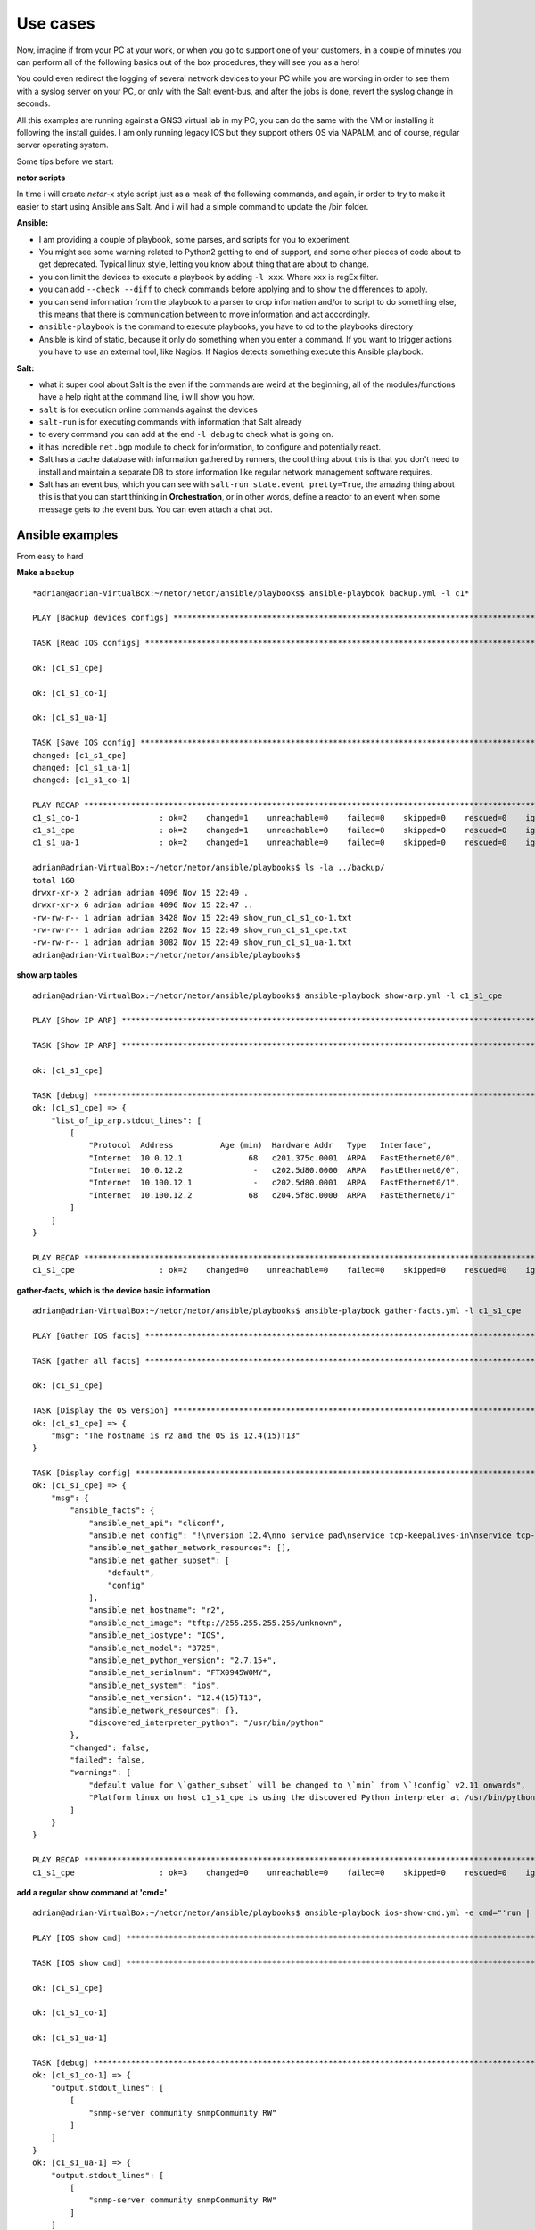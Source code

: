 Use cases
=========

Now, imagine if from your PC at your work, or when you go to support one of your customers, in a couple of minutes
you can perform all of the following basics out of the box procedures, they will see you as a hero!

You could even redirect the logging of several network devices to your PC while you are working in order to see them
with a syslog server on your PC, or only with the Salt event-bus, and after the jobs is done, revert the syslog
change in seconds.

All this examples are running against a GNS3 virtual lab in my PC, you can do the same with the VM or installing it
following the install guides. I am only running legacy IOS but they support others OS via NAPALM, and of course, regular
server operating system.

Some tips before we start:

**netor scripts**

In time i will create *netor*-x style script just as a mask of the following commands, and again, ir order to try to
make it easier to start using Ansible ans Salt. And i will had a simple command to update the /bin folder.


**Ansible:**

* I am providing a couple of playbook, some parses, and scripts for you to experiment.
* You might see some warning related to Python2 getting to end of support, and some other pieces of code about to get deprecated. Typical linux style, letting you know about thing that are about to change.
* you con limit the devices to execute a playbook by adding ``-l xxx``. Where xxx is regEx filter.
* you can add ``--check --diff`` to check commands before applying and to show the differences to apply.
* you can send information from the playbook to a parser to crop information and/or to script to do something else, this means that there is communication between to move information and act accordingly.
* ``ansible-playbook`` is the command to execute playbooks, you have to cd to the playbooks directory
* Ansible is kind of static, because it only do something when you enter a command. If you want to trigger actions you have to use an external tool, like Nagios. If Nagios detects something execute this Ansible playbook.

**Salt:**

* what it super cool about Salt is the even if the commands are weird at the beginning, all of the modules/functions have a help right at the command line, i will show you how.
* ``salt`` is for execution online commands against the devices
* ``salt-run`` is for executing commands with information that Salt already
* to every command you can add at the end ``-l debug`` to check what is going on.
* it has incredible ``net.bgp`` module to check for information, to configure and potentially react.
* Salt has a cache database with information gathered by runners, the cool thing about this is that you don't need to install and maintain a separate DB to store information like regular network management software requires.
* Salt has an event bus, which you can see with ``salt-run state.event pretty=True``, the amazing thing about this is that you can start thinking in **Orchestration**, or in other words, define a reactor to an event when some message gets to the event bus. You can even attach a chat bot.


Ansible examples
****************

From easy to hard

**Make a backup**

::

    *adrian@adrian-VirtualBox:~/netor/netor/ansible/playbooks$ ansible-playbook backup.yml -l c1*

    PLAY [Backup devices configs] *************************************************************************************************

    TASK [Read IOS configs] *******************************************************************************************************

    ok: [c1_s1_cpe]

    ok: [c1_s1_co-1]

    ok: [c1_s1_ua-1]

    TASK [Save IOS config] ********************************************************************************************************
    changed: [c1_s1_cpe]
    changed: [c1_s1_ua-1]
    changed: [c1_s1_co-1]

    PLAY RECAP ********************************************************************************************************************
    c1_s1_co-1                 : ok=2    changed=1    unreachable=0    failed=0    skipped=0    rescued=0    ignored=0
    c1_s1_cpe                  : ok=2    changed=1    unreachable=0    failed=0    skipped=0    rescued=0    ignored=0
    c1_s1_ua-1                 : ok=2    changed=1    unreachable=0    failed=0    skipped=0    rescued=0    ignored=0

    adrian@adrian-VirtualBox:~/netor/netor/ansible/playbooks$ ls -la ../backup/
    total 160
    drwxr-xr-x 2 adrian adrian 4096 Nov 15 22:49 .
    drwxr-xr-x 6 adrian adrian 4096 Nov 15 22:47 ..
    -rw-rw-r-- 1 adrian adrian 3428 Nov 15 22:49 show_run_c1_s1_co-1.txt
    -rw-rw-r-- 1 adrian adrian 2262 Nov 15 22:49 show_run_c1_s1_cpe.txt
    -rw-rw-r-- 1 adrian adrian 3082 Nov 15 22:49 show_run_c1_s1_ua-1.txt
    adrian@adrian-VirtualBox:~/netor/netor/ansible/playbooks$


**show arp tables**

::

    adrian@adrian-VirtualBox:~/netor/netor/ansible/playbooks$ ansible-playbook show-arp.yml -l c1_s1_cpe

    PLAY [Show IP ARP] ************************************************************************************************************

    TASK [Show IP ARP] ************************************************************************************************************

    ok: [c1_s1_cpe]

    TASK [debug] ******************************************************************************************************************
    ok: [c1_s1_cpe] => {
        "list_of_ip_arp.stdout_lines": [
            [
                "Protocol  Address          Age (min)  Hardware Addr   Type   Interface",
                "Internet  10.0.12.1              68   c201.375c.0001  ARPA   FastEthernet0/0",
                "Internet  10.0.12.2               -   c202.5d80.0000  ARPA   FastEthernet0/0",
                "Internet  10.100.12.1             -   c202.5d80.0001  ARPA   FastEthernet0/1",
                "Internet  10.100.12.2            68   c204.5f8c.0000  ARPA   FastEthernet0/1"
            ]
        ]
    }

    PLAY RECAP ********************************************************************************************************************
    c1_s1_cpe                  : ok=2    changed=0    unreachable=0    failed=0    skipped=0    rescued=0    ignored=0


**gather-facts, which is the device basic information**

::

    adrian@adrian-VirtualBox:~/netor/netor/ansible/playbooks$ ansible-playbook gather-facts.yml -l c1_s1_cpe

    PLAY [Gather IOS facts] *******************************************************************************************************

    TASK [gather all facts] *******************************************************************************************************

    ok: [c1_s1_cpe]

    TASK [Display the OS version] *************************************************************************************************
    ok: [c1_s1_cpe] => {
        "msg": "The hostname is r2 and the OS is 12.4(15)T13"
    }

    TASK [Display config] *********************************************************************************************************
    ok: [c1_s1_cpe] => {
        "msg": {
            "ansible_facts": {
                "ansible_net_api": "cliconf",
                "ansible_net_config": "!\nversion 12.4\nno service pad\nservice tcp-keepalives-in\nservice tcp-keepalives-out\nservice timestamps debug datetime msec localtime show-timezone\nservice timestamps log datetime msec localtime show-timezone\nservice password-encryption\n!\nhostname r2\n!\nboot-start-marker\nboot-end-marker\n!\nlogging buffered 32000\nno logging console\nenable secret 5 $1$QAh2$FiUShFDsaikloAgWmKsW1.\n!\naaa new-model\n!\n!\naaa authentication login default local-case\naaa authorization exec default local \n!\n!\naaa session-id common\nmemory-size iomem 5\nno ip source-route\nip options drop\nip cef\n!\n!\nip dhcp bootp ignore\n!\n!\nno ip domain lookup\nip domain name quadrant.edu\n!\nmultilink bundle-name authenticated\n!\n!\n!\n!\n!\n!\n!\n!\n!\n!\n!\n!\n!\n!\n!\n!\n!\n!\n!\n!\n!\nfile prompt quiet\nusername cisco privilege 15 secret 5 $1$OKM5$WoIzwQQ6Xrlt3ymrIH8VE/\narchive\n log config\n  hidekeys\n! \n!\n!\n!\nip ssh version 2\nip scp server enable\n!\n!\n!\n!\ninterface FastEthernet0/0\n description to_r1\n ip address 10.0.12.2 255.255.255.0\n no ip redirects\n no ip proxy-arp\n duplex auto\n speed auto\n!\ninterface FastEthernet0/1\n description to_inside\n ip address 10.100.12.1 255.255.255.0\n no ip redirects\n no ip proxy-arp\n duplex auto\n speed auto\n!\ninterface FastEthernet1/0\n no ip address\n shutdown\n duplex auto\n speed auto\n!\nrouter eigrp 1\n network 10.0.0.0\n no auto-summary\n!\nip forward-protocol nd\nip route 0.0.0.0 0.0.0.0 10.0.12.1\n!\n!\nno ip http server\nno ip http secure-server\n!\nip sla 1\n udp-echo 10.0.12.1 999\n timeout 4000\n tag probe1_test2\n frequency 5\n history lives-kept 1\n history buckets-kept 3\n history filter all\nip sla 2\n icmp-echo 10.0.12.1\n tag probe1_test1\n history lives-kept 1\n history filter all\nsnmp-server community snmpCommunity RW\nsnmp-server community read_only RO\nsnmp-server community read_write RW\n!\n!\n!\n!\n!\n!\ncontrol-plane\n!\n!\n!\n!\n!\n!\n!\n!\n!\nbanner login ^C\n\nUnauthorized access is prohibited!\n\n^C\n!\nline con 0\n exec-timeout 20 0\n logging synchronous\nline aux 0\n exec-timeout 0 1\n no exec\n transport output none\nline vty 0 4\n exec-timeout 20 0\n logging synchronous\n transport input ssh\n transport output ssh\nline vty 5 15\n exec-timeout 20 0\n logging synchronous\n transport input ssh\n transport output ssh\n!\nntp server 10.0.0.2\n!\nend",
                "ansible_net_gather_network_resources": [],
                "ansible_net_gather_subset": [
                    "default",
                    "config"
                ],
                "ansible_net_hostname": "r2",
                "ansible_net_image": "tftp://255.255.255.255/unknown",
                "ansible_net_iostype": "IOS",
                "ansible_net_model": "3725",
                "ansible_net_python_version": "2.7.15+",
                "ansible_net_serialnum": "FTX0945W0MY",
                "ansible_net_system": "ios",
                "ansible_net_version": "12.4(15)T13",
                "ansible_network_resources": {},
                "discovered_interpreter_python": "/usr/bin/python"
            },
            "changed": false,
            "failed": false,
            "warnings": [
                "default value for \`gather_subset` will be changed to \`min` from \`!config` v2.11 onwards",
                "Platform linux on host c1_s1_cpe is using the discovered Python interpreter at /usr/bin/python, but future installation of another Python interpreter could change this. See https://docs.ansible.com/ansible/2.9/reference_appendices/interpreter_discovery.html for more information."
            ]
        }
    }

    PLAY RECAP ********************************************************************************************************************
    c1_s1_cpe                  : ok=3    changed=0    unreachable=0    failed=0    skipped=0    rescued=0    ignored=0


**add a regular show command at 'cmd='**

::

    adrian@adrian-VirtualBox:~/netor/netor/ansible/playbooks$ ansible-playbook ios-show-cmd.yml -e cmd="'run | inc snmp'" -l c1_s1

    PLAY [IOS show cmd] ***********************************************************************************************************

    TASK [IOS show cmd] ***********************************************************************************************************

    ok: [c1_s1_cpe]

    ok: [c1_s1_co-1]

    ok: [c1_s1_ua-1]

    TASK [debug] ******************************************************************************************************************
    ok: [c1_s1_co-1] => {
        "output.stdout_lines": [
            [
                "snmp-server community snmpCommunity RW"
            ]
        ]
    }
    ok: [c1_s1_ua-1] => {
        "output.stdout_lines": [
            [
                "snmp-server community snmpCommunity RW"
            ]
        ]
    }
    ok: [c1_s1_cpe] => {
        "output.stdout_lines": [
            [
                "snmp-server community snmpCommunity RW",
                "snmp-server community read_only RO",
                "snmp-server community read_write RW"
            ]
        ]
    }

    PLAY RECAP ********************************************************************************************************************
    c1_s1_co-1                 : ok=2    changed=0    unreachable=0    failed=0    skipped=0    rescued=0    ignored=0
    c1_s1_cpe                  : ok=2    changed=0    unreachable=0    failed=0    skipped=0    rescued=0    ignored=0
    c1_s1_ua-1                 : ok=2    changed=0    unreachable=0    failed=0    skipped=0    rescued=0    ignored=0


::

    adrian@adrian-VirtualBox:~/netor/netor/ansible/playbooks$ ansible-playbook ios-show-cmd.yml -e "cmd='ip int bri'" -l c1_s1

    PLAY [IOS show cmd] ***********************************************************************************************************

    TASK [IOS show cmd] ***********************************************************************************************************

    ok: [c1_s1_cpe]

    ok: [c1_s1_co-1]

    ok: [c1_s1_ua-1]

    TASK [debug] ******************************************************************************************************************
    ok: [c1_s1_cpe] => {
        "output.stdout_lines": [
            [
                "Interface                  IP-Address      OK? Method Status                Protocol",
                "FastEthernet0/0            10.0.12.2       YES NVRAM  up                    up      ",
                "FastEthernet0/1            10.100.12.1     YES NVRAM  up                    up      ",
                "FastEthernet1/0            unassigned      YES NVRAM  administratively down down"
            ]
        ]
    }
    ok: [c1_s1_co-1] => {
        "output.stdout_lines": [
            [
                "Interface                  IP-Address      OK? Method Status                Protocol",
                "FastEthernet0/0            10.100.12.2     YES NVRAM  up                    up      ",
                "FastEthernet0/1            unassigned      YES unset  administratively down down    ",
                "FastEthernet1/0            unassigned      YES unset  up                    up      ",
                "FastEthernet1/1            unassigned      YES unset  up                    down    ",
                "FastEthernet1/2            unassigned      YES unset  up                    down    ",
                "FastEthernet1/3            unassigned      YES unset  up                    down    ",
                "FastEthernet1/4            unassigned      YES unset  up                    down    ",
                "FastEthernet1/5            unassigned      YES unset  up                    down    ",
                "FastEthernet1/6            unassigned      YES unset  up                    down    ",
                "FastEthernet1/7            unassigned      YES unset  up                    down    ",
                "FastEthernet1/8            unassigned      YES unset  up                    down    ",
                "FastEthernet1/9            unassigned      YES unset  up                    down    ",
                "FastEthernet1/10           unassigned      YES unset  up                    down    ",
                "FastEthernet1/11           unassigned      YES unset  up                    down    ",
                "FastEthernet1/12           unassigned      YES unset  up                    down    ",
                "FastEthernet1/13           unassigned      YES unset  up                    down    ",
                "FastEthernet1/14           unassigned      YES unset  up                    down    ",
                "FastEthernet1/15           unassigned      YES unset  up                    down    ",
                "Vlan1                      unassigned      YES NVRAM  administratively down down    ",
                "Vlan10                     10.100.200.1    YES NVRAM  up                    up"
            ]
        ]
    }
    ok: [c1_s1_ua-1] => {
        "output.stdout_lines": [
            [
                "Interface                  IP-Address      OK? Method Status                Protocol",
                "FastEthernet0/0            unassigned      YES NVRAM  administratively down down    ",
                "FastEthernet0/1            unassigned      YES NVRAM  administratively down down    ",
                "FastEthernet1/0            unassigned      YES unset  up                    up      ",
                "FastEthernet1/1            unassigned      YES unset  up                    up      ",
                "FastEthernet1/2            unassigned      YES unset  up                    up      ",
                "FastEthernet1/3            unassigned      YES unset  up                    down    ",
                "FastEthernet1/4            unassigned      YES unset  up                    down    ",
                "FastEthernet1/5            unassigned      YES unset  up                    down    ",
                "FastEthernet1/6            unassigned      YES unset  up                    down    ",
                "FastEthernet1/7            unassigned      YES unset  up                    down    ",
                "FastEthernet1/8            unassigned      YES unset  up                    down    ",
                "FastEthernet1/9            unassigned      YES unset  up                    down    ",
                "FastEthernet1/10           unassigned      YES unset  up                    down    ",
                "FastEthernet1/11           unassigned      YES unset  up                    down    ",
                "FastEthernet1/12           unassigned      YES unset  up                    down    ",
                "FastEthernet1/13           unassigned      YES unset  up                    down    ",
                "FastEthernet1/14           unassigned      YES unset  up                    down    ",
                "FastEthernet1/15           unassigned      YES unset  up                    down    ",
                "Vlan1                      unassigned      YES NVRAM  administratively down down    ",
                "Vlan10                     10.100.200.2    YES NVRAM  up                    up"
            ]
        ]
    }

    PLAY RECAP ********************************************************************************************************************
    c1_s1_co-1                 : ok=2    changed=0    unreachable=0    failed=0    skipped=0    rescued=0    ignored=0
    c1_s1_cpe                  : ok=2    changed=0    unreachable=0    failed=0    skipped=0    rescued=0    ignored=0
    c1_s1_ua-1                 : ok=2    changed=0    unreachable=0    failed=0    skipped=0    rescued=0    ignored=0


::

    adrian@adrian-VirtualBox:~/netor/netor/ansible/playbooks$ ansible-playbook ios-show-cmd.yml -e "cmd='ip arp'" -l c1_s1

    PLAY [IOS show cmd] ***********************************************************************************************************

    TASK [IOS show cmd] ***********************************************************************************************************

    ok: [c1_s1_cpe]

    ok: [c1_s1_co-1]

    TASK [debug] ******************************************************************************************************************
    ok: [c1_s1_co-1] => {
        "output.stdout_lines": [
            [
                "Protocol  Address          Age (min)  Hardware Addr   Type   Interface",
                "Internet  10.100.12.1            75   c202.5d80.0001  ARPA   FastEthernet0/0",
                "Internet  10.100.12.2             -   c204.5f8c.0000  ARPA   FastEthernet0/0",
                "Internet  10.100.200.1            -   c204.5f8c.0000  ARPA   Vlan10",
                "Internet  10.100.200.2           75   c206.1b68.0000  ARPA   Vlan10"
            ]
        ]
    }
    ok: [c1_s1_cpe] => {
        "output.stdout_lines": [
            [
                "Protocol  Address          Age (min)  Hardware Addr   Type   Interface",
                "Internet  10.0.12.1              75   c201.375c.0001  ARPA   FastEthernet0/0",
                "Internet  10.0.12.2               -   c202.5d80.0000  ARPA   FastEthernet0/0",
                "Internet  10.100.12.1             -   c202.5d80.0001  ARPA   FastEthernet0/1",
                "Internet  10.100.12.2            75   c204.5f8c.0000  ARPA   FastEthernet0/1"
            ]
        ]
    }

    PLAY RECAP ********************************************************************************************************************
    c1_s1_co-1                 : ok=2    changed=0    unreachable=0    failed=0    skipped=0    rescued=0    ignored=0
    c1_s1_cpe                  : ok=2    changed=0    unreachable=0    failed=0    skipped=0    rescued=0    ignored=0


**show interfaces**

This playbook is using the ansible network engine role and/with a parser, which means that the standard output is
being send to an external script to crop that output and give back the results to Ansible to show it.

You can still get the same info in a simpler way, the interesting part here is to show the power of roles, parses, and
scripts, in order to process the regular output.

::

    adrian@adrian-VirtualBox:~/netor/netor/ansible/playbooks$ ansible-playbook ne-showintf.yml -l c1_s1

    PLAY [GENERATE A REPORT] ******************************************************************************************************

    TASK [CAPTURE SHOW IP INTERFACE] **********************************************************************************************

    ok: [c1_s1_cpe]

    ok: [c1_s1_co-1]

    TASK [PARSE THE RAW OUTPUT] ***************************************************************************************************

    ok: [c1_s1_cpe]
    ok: [c1_s1_co-1]

    TASK [Display the data] *******************************************************************************************************
    ok: [c1_s1_cpe] => {
        "interface_facts": {
            "FastEthernet0/0": {
                "config": {
                    "description": "to_r1",
                    "mtu": "1500",
                    "name": "FastEthernet0/0",
                    "type": null
                }
            },
            "FastEthernet0/1": {
                "config": {
                    "description": "to_inside",
                    "mtu": "1500",
                    "name": "FastEthernet0/1",
                    "type": "AmdFE"
                }
            }
        }
    }
    ok: [c1_s1_co-1] => {
        "interface_facts": {
            "FastEthernet0/0": {
                "config": {
                    "description": "to_inet",
                    "mtu": "1500",
                    "name": "FastEthernet0/0",
                    "type": null
                }
            },
            "FastEthernet1/0": {
                "config": {
                    "description": null,
                    "mtu": "1500",
                    "name": "FastEthernet1/0",
                    "type": null
                }
            },
            "FastEthernet1/1": {
                "config": {
                    "description": null,
                    "mtu": "1500",
                    "name": "FastEthernet1/1",
                    "type": null
                }
            },
            "FastEthernet1/10": {
                "config": {
                    "description": null,
                    "mtu": "1500",
                    "name": "FastEthernet1/10",
                    "type": null
                }
            },
            "FastEthernet1/11": {
                "config": {
                    "description": null,
                    "mtu": "1500",
                    "name": "FastEthernet1/11",
                    "type": null
                }
            },
            "FastEthernet1/12": {
                "config": {
                    "description": null,
                    "mtu": "1500",
                    "name": "FastEthernet1/12",
                    "type": null
                }
            },
            "FastEthernet1/13": {
                "config": {
                    "description": null,
                    "mtu": "1500",
                    "name": "FastEthernet1/13",
                    "type": null
                }
            },
            "FastEthernet1/14": {
                "config": {
                    "description": null,
                    "mtu": "1500",
                    "name": "FastEthernet1/14",
                    "type": null
                }
            },
            "FastEthernet1/15": {
                "config": {
                    "description": null,
                    "mtu": "1500",
                    "name": "FastEthernet1/15",
                    "type": "EtherSVI"
                }
            },
            "FastEthernet1/2": {
                "config": {
                    "description": null,
                    "mtu": "1500",
                    "name": "FastEthernet1/2",
                    "type": null
                }
            },
            "FastEthernet1/3": {
                "config": {
                    "description": null,
                    "mtu": "1500",
                    "name": "FastEthernet1/3",
                    "type": null
                }
            },
            "FastEthernet1/4": {
                "config": {
                    "description": null,
                    "mtu": "1500",
                    "name": "FastEthernet1/4",
                    "type": null
                }
            },
            "FastEthernet1/5": {
                "config": {
                    "description": null,
                    "mtu": "1500",
                    "name": "FastEthernet1/5",
                    "type": null
                }
            },
            "FastEthernet1/6": {
                "config": {
                    "description": null,
                    "mtu": "1500",
                    "name": "FastEthernet1/6",
                    "type": null
                }
            },
            "FastEthernet1/7": {
                "config": {
                    "description": null,
                    "mtu": "1500",
                    "name": "FastEthernet1/7",
                    "type": null
                }
            },
            "FastEthernet1/8": {
                "config": {
                    "description": null,
                    "mtu": "1500",
                    "name": "FastEthernet1/8",
                    "type": null
                }
            },
            "FastEthernet1/9": {
                "config": {
                    "description": null,
                    "mtu": "1500",
                    "name": "FastEthernet1/9",
                    "type": null
                }
            },
            "Vlan10": {
                "config": {
                    "description": "LAN",
                    "mtu": "1500",
                    "name": "Vlan10",
                    "type": "EtherSVI"
                }
            }
        }
    }

    PLAY RECAP ********************************************************************************************************************
    c1_s1_co-1                 : ok=3    changed=0    unreachable=0    failed=0    skipped=0    rescued=0    ignored=0
    c1_s1_cpe                  : ok=3    changed=0    unreachable=0    failed=0    skipped=0    rescued=0    ignored=0


** Another example of parsers to show ip interface brief**

::

    adrian@adrian-VirtualBox:~/netor/netor/ansible/playbooks$ ansible-playbook ne-showipintf.yml -l c1_s1

    PLAY [GENERATE A REPORT] ******************************************************************************************************

    TASK [CAPTURE SHOW IP INTERFACE] **********************************************************************************************

    ok: [c1_s1_cpe]

    ok: [c1_s1_co-1]


    TASK [PARSE THE RAW OUTPUT] ***************************************************************************************************

    ok: [c1_s1_co-1]
    ok: [c1_s1_ua-1]
    ok: [c1_s1_cpe]

    TASK [DISPLAY THE DATA] *******************************************************************************************************
    ok: [c1_s1_cpe] => {
        "ip_interface_facts": [
            {
                "FastEthernet0/0": {
                    "data": {
                        "admin_state": "up",
                        "ip": "10.0.12.2",
                        "name": "FastEthernet0/0",
                        "protocol_state": "up"
                    }
                }
            },
            {
                "FastEthernet0/1": {
                    "data": {
                        "admin_state": "up",
                        "ip": "10.100.12.1",
                        "name": "FastEthernet0/1",
                        "protocol_state": "up"
                    }
                }
            }
        ]
    }
    ok: [c1_s1_co-1] => {
        "ip_interface_facts": [
            {
                "FastEthernet0/0": {
                    "data": {
                        "admin_state": "up",
                        "ip": "10.100.12.2",
                        "name": "FastEthernet0/0",
                        "protocol_state": "up"
                    }
                }
            },
            {
                "Vlan10": {
                    "data": {
                        "admin_state": "up",
                        "ip": "10.100.200.1",
                        "name": "Vlan10",
                        "protocol_state": "up"
                    }
                }
            }
        ]
    }

    PLAY RECAP ********************************************************************************************************************
    c1_s1_co-1                 : ok=3    changed=0    unreachable=0    failed=0    skipped=0    rescued=0    ignored=0
    c1_s1_cpe                  : ok=3    changed=0    unreachable=0    failed=0    skipped=0    rescued=0    ignored=0


**this example send the output to a python script which proceses the data and returns a dictornary to Ansible in order
to format the output**

::

    adrian@adrian-VirtualBox:~/netor/netor/ansible/playbooks$ ansible-playbook ne-show-ver.yml -l c1_s1

    PLAY [Show Cisco HW, SN, and SW version] **************************************************************************************

    TASK [Show version] ***********************************************************************************************************

    ok: [c1_s1_cpe]

    ok: [c1_s1_co-1]

    ok: [c1_s1_ua-1]

    TASK [PARSE THE RAW OUTPUT] ***************************************************************************************************

    ok: [c1_s1_ua-1]
    ok: [c1_s1_co-1]
    ok: [c1_s1_cpe]

    TASK [execute python script] **************************************************************************************************
    changed: [c1_s1_co-1 -> localhost]
    changed: [c1_s1_ua-1 -> localhost]
    changed: [c1_s1_cpe -> localhost]

    TASK [debug] ******************************************************************************************************************
    ok: [c1_s1_co-1] => {
        "output.stdout_lines": [
            "Hostname: c1_s1_co-1",
            "Serial_Number: FTX0945W0MY",
            "Software_Release: fc3",
            "Hardware_Version: 3725",
            "Software_Version: 12.4(15)T13",
            "Software_Image: C3725-ADVENTERPRISEK9-M"
        ]
    }
    ok: [c1_s1_cpe] => {
        "output.stdout_lines": [
            "Hostname: c1_s1_cpe",
            "Serial_Number: FTX0945W0MY",
            "Software_Release: fc3",
            "Hardware_Version: 3725",
            "Software_Version: 12.4(15)T13",
            "Software_Image: C3725-ADVENTERPRISEK9-M"
        ]
    }
    ok: [c1_s1_ua-1] => {
        "output.stdout_lines": [
            "Hostname: c1_s1_ua-1",
            "Serial_Number: FTX0945W0MY",
            "Software_Release: fc3",
            "Hardware_Version: 3725",
            "Software_Version: 12.4(15)T13",
            "Software_Image: C3725-ADVENTERPRISEK9-M"
        ]
    }

    PLAY RECAP ********************************************************************************************************************
    c1_s1_co-1                 : ok=4    changed=1    unreachable=0    failed=0    skipped=0    rescued=0    ignored=0
    c1_s1_cpe                  : ok=4    changed=1    unreachable=0    failed=0    skipped=0    rescued=0    ignored=0
    c1_s1_ua-1                 : ok=4    changed=1    unreachable=0    failed=0    skipped=0    rescued=0    ignored=0


**example on how to set up snmp**

In this case, the configuration was applied to two devices, because the 3rd one already had it. Look for the word "changed"

::

    adrian@adrian-VirtualBox:~/netor/netor/ansible/playbooks$ ansible-playbook set-snmp.yml -l c1_s1

    PLAY [Set SNMP] ***************************************************************************************************************

    TASK [Configure SNMP comminities on devices] **********************************************************************************

    ok: [c1_s1_cpe]

    changed: [c1_s1_co-1]

    changed: [c1_s1_ua-1]

    PLAY RECAP ********************************************************************************************************************
    c1_s1_co-1                 : ok=1    changed=1    unreachable=0    failed=0    skipped=0    rescued=0    ignored=0
    c1_s1_cpe                  : ok=1    changed=0    unreachable=0    failed=0    skipped=0    rescued=0    ignored=0
    c1_s1_ua-1                 : ok=1    changed=1    unreachable=0    failed=0    skipped=0    rescued=0    ignored=0

    adrian@adrian-VirtualBox:~/netor/netor/ansible/playbooks$ ansible-playbook ios-show-cmd.yml -e "cmd='run | inc snmp'" -l c1_s1

    PLAY [IOS show cmd] ***********************************************************************************************************

    TASK [IOS show cmd] ***********************************************************************************************************

    ok: [c1_s1_cpe]

    ok: [c1_s1_co-1]

    ok: [c1_s1_ua-1]

    TASK [debug] ******************************************************************************************************************
    ok: [c1_s1_cpe] => {
        "output.stdout_lines": [
            [
                "snmp-server community snmpCommunity RW",
                "snmp-server community read_only RO",
                "snmp-server community read_write RW"
            ]
        ]
    }
    ok: [c1_s1_co-1] => {
        "output.stdout_lines": [
            [
                "snmp-server community snmpCommunity RW",
                "snmp-server community read_only RO",
                "snmp-server community read_write RW"
            ]
        ]
    }
    ok: [c1_s1_ua-1] => {
        "output.stdout_lines": [
            [
                "snmp-server community snmpCommunity RW",
                "snmp-server community read_only RO",
                "snmp-server community read_write RW"
            ]
        ]
    }

    PLAY RECAP ********************************************************************************************************************
    c1_s1_co-1                 : ok=2    changed=0    unreachable=0    failed=0    skipped=0    rescued=0    ignored=0
    c1_s1_cpe                  : ok=2    changed=0    unreachable=0    failed=0    skipped=0    rescued=0    ignored=0
    c1_s1_ua-1                 : ok=2    changed=0    unreachable=0    failed=0    skipped=0    rescued=0    ignored=0


**another case of show arp**

::

    adrian@adrian-VirtualBox:~/netor/netor/ansible/playbooks$ ansible-playbook show-arp.yml -l c1_s1

    PLAY [Show IP ARP] ************************************************************************************************************

    TASK [Show IP ARP] ************************************************************************************************************

    ok: [c1_s1_cpe]

    ok: [c1_s1_co-1]

    ok: [c1_s1_ua-1]

    TASK [debug] ******************************************************************************************************************
    ok: [c1_s1_co-1] => {
        "list_of_ip_arp.stdout_lines": [
            [
                "Protocol  Address          Age (min)  Hardware Addr   Type   Interface",
                "Internet  10.100.12.1            78   c202.5d80.0001  ARPA   FastEthernet0/0",
                "Internet  10.100.12.2             -   c204.5f8c.0000  ARPA   FastEthernet0/0",
                "Internet  10.100.200.1            -   c204.5f8c.0000  ARPA   Vlan10",
                "Internet  10.100.200.2           78   c206.1b68.0000  ARPA   Vlan10"
            ]
        ]
    }
    ok: [c1_s1_ua-1] => {
        "list_of_ip_arp.stdout_lines": [
            [
                "Protocol  Address          Age (min)  Hardware Addr   Type   Interface",
                "Internet  10.100.200.1           78   c204.5f8c.0000  ARPA   Vlan10",
                "Internet  10.100.200.2            -   c206.1b68.0000  ARPA   Vlan10"
            ]
        ]
    }
    ok: [c1_s1_cpe] => {
        "list_of_ip_arp.stdout_lines": [
            [
                "Protocol  Address          Age (min)  Hardware Addr   Type   Interface",
                "Internet  10.0.12.1              78   c201.375c.0001  ARPA   FastEthernet0/0",
                "Internet  10.0.12.2               -   c202.5d80.0000  ARPA   FastEthernet0/0",
                "Internet  10.100.12.1             -   c202.5d80.0001  ARPA   FastEthernet0/1",
                "Internet  10.100.12.2            78   c204.5f8c.0000  ARPA   FastEthernet0/1"
            ]
        ]
    }

    PLAY RECAP ********************************************************************************************************************
    c1_s1_co-1                 : ok=2    changed=0    unreachable=0    failed=0    skipped=0    rescued=0    ignored=0
    c1_s1_cpe                  : ok=2    changed=0    unreachable=0    failed=0    skipped=0    rescued=0    ignored=0
    c1_s1_ua-1                 : ok=2    changed=0    unreachable=0    failed=0    skipped=0    rescued=0    ignored=0


**getting better, this one checks if an ACL is already there, and if not it will apply it**

::

    adrian@adrian-VirtualBox:~/netor/netor/ansible/playbooks$ ansible-playbook check-acl.yml -l c1_s1 --check

    PLAY [Check or create exact ACL order] ****************************************************************************************

    TASK [Check or create exact ACL order] ****************************************************************************************

    changed: [c1_s1_cpe]

    changed: [c1_s1_co-1]

    changed: [c1_s1_ua-1]

    PLAY RECAP ********************************************************************************************************************
    c1_s1_co-1                 : ok=1    changed=1    unreachable=0    failed=0    skipped=0    rescued=0    ignored=0
    c1_s1_cpe                  : ok=1    changed=1    unreachable=0    failed=0    skipped=0    rescued=0    ignored=0
    c1_s1_ua-1                 : ok=1    changed=1    unreachable=0    failed=0    skipped=0    rescued=0    ignored=0

    adrian@adrian-VirtualBox:~/netor/netor/ansible/playbooks$ ansible-playbook check-acl.yml -l c1_s1 --check --diff

    PLAY [Check or create exact ACL order] ****************************************************************************************

    TASK [Check or create exact ACL order] ****************************************************************************************

    changed: [c1_s1_cpe]

    changed: [c1_s1_co-1]

    changed: [c1_s1_ua-1]

    PLAY RECAP ********************************************************************************************************************
    c1_s1_co-1                 : ok=1    changed=1    unreachable=0    failed=0    skipped=0    rescued=0    ignored=0
    c1_s1_cpe                  : ok=1    changed=1    unreachable=0    failed=0    skipped=0    rescued=0    ignored=0
    c1_s1_ua-1                 : ok=1    changed=1    unreachable=0    failed=0    skipped=0    rescued=0    ignored=0


Salt examples
*************

From easy to hard

**basic to test the connection between Salt and the devices**

::

    adrian@adrian-VirtualBox:~$ sudo salt 'c1_s1*' test.ping
    c1_s1_ua-1:
        True
    c1_s1_co-1:
        True
    c1_s1_cpe:
        True


**you can also add the ``-l debug`` flag**

::

    adrian@adrian-VirtualBox:~$ sudo salt 'c1_s1*' test.ping -l debug
    [DEBUG   ] Reading configuration from /etc/salt/master
    [DEBUG   ] Using cached minion ID from /etc/salt/minion_id: adrian-VirtualBox
    [DEBUG   ] Missing configuration file: /home/adrian/.saltrc
    [DEBUG   ] Configuration file path: /etc/salt/master
    [WARNING ] Insecure logging configuration detected! Sensitive data may be logged.
    [DEBUG   ] Reading configuration from /etc/salt/master
    [DEBUG   ] Using cached minion ID from /etc/salt/minion_id: adrian-VirtualBox
    [DEBUG   ] Missing configuration file: /home/adrian/.saltrc
    [DEBUG   ] MasterEvent PUB socket URI: /var/run/salt/master/master_event_pub.ipc
    [DEBUG   ] MasterEvent PULL socket URI: /var/run/salt/master/master_event_pull.ipc
    [DEBUG   ] Initializing new AsyncZeroMQReqChannel for ('/home/adrian/netor-master/netor/salt/config/pki/master', 'adrian-VirtualBox_master', 'tcp://127.0.0.1:4506', 'clear')
    [DEBUG   ] Connecting the Minion to the Master URI (for the return server): tcp://127.0.0.1:4506
    [DEBUG   ] Trying to connect to: tcp://127.0.0.1:4506
    [DEBUG   ] Closing AsyncZeroMQReqChannel instance
    [DEBUG   ] LazyLoaded local_cache.get_load
    [DEBUG   ] Reading minion list from /var/cache/salt/master/jobs/ba/6ceb1709725e52888fafec43611acca92cb7287fe14f0aab323f7711bbc3f0/.minions.p
    [DEBUG   ] get_iter_returns for jid 20191116123204208193 sent to {'c1_s1_cpe', 'c1_s1_co-1', 'c1_s1_ua-1'} will timeout at 12:32:09.226416
    [DEBUG   ] jid 20191116123204208193 return from c1_s1_ua-1
    [DEBUG   ] return event: {'c1_s1_ua-1': {'ret': True, 'retcode': 0, 'jid': '20191116123204208193'}}
    [DEBUG   ] LazyLoaded nested.output
    c1_s1_ua-1:
        True
    [DEBUG   ] jid 20191116123204208193 return from c1_s1_cpe
    [DEBUG   ] return event: {'c1_s1_cpe': {'ret': True, 'retcode': 0, 'jid': '20191116123204208193'}}
    [DEBUG   ] LazyLoaded nested.output
    c1_s1_cpe:
        True
    [DEBUG   ] jid 20191116123204208193 return from c1_s1_co-1
    [DEBUG   ] return event: {'c1_s1_co-1': {'ret': True, 'retcode': 0, 'jid': '20191116123204208193'}}
    [DEBUG   ] LazyLoaded nested.output
    c1_s1_co-1:
        True
    [DEBUG   ] jid 20191116123204208193 found all minions {'c1_s1_cpe', 'c1_s1_ua-1', 'c1_s1_co-1'}
    [DEBUG   ] Closing IPCMessageSubscriber instance
    adrian@adrian-VirtualBox:~$


**this is i think the coolest and easiest function of Salt**

The **net.find** module allows you to search in 3 seconds information gathered by mining.
Lets look for IP address, MACs, interface descriptions, vlan, etc. configured on the devices.

::

    adrian@adrian-VirtualBox:~/netor/netor/salt$ sudo salt-run net.find 10.0.0.0/8 best=False
    Details for all interfaces that include network 10.0.0.0/8

        ------------------------------------------------------------------------------------------------------------------------------
        |   Device   |    Interface    | Interface Description |   IP Addresses  | Enabled |  UP  |    MAC Address    | Speed [Mbps] |
        ------------------------------------------------------------------------------------------------------------------------------
        | c1_s1_co-1 | FastEthernet0/0 |        to_inet        |  10.100.12.2/24 |   True  | True | C2:04:5F:8C:00:00 |      10      |
        ------------------------------------------------------------------------------------------------------------------------------
        | c1_s1_co-1 |      Vlan10     |          LAN          | 10.100.200.1/24 |   True  | True | C2:04:5F:8C:00:00 |     100      |
        ------------------------------------------------------------------------------------------------------------------------------
        | c1_s1_cpe  | FastEthernet0/0 |         to_r1         |   10.0.12.2/24  |   True  | True | C2:02:5D:80:00:00 |      10      |
        ------------------------------------------------------------------------------------------------------------------------------
        | c1_s1_cpe  | FastEthernet0/1 |       to_inside       |  10.100.12.1/24 |   True  | True | C2:02:5D:80:00:01 |      10      |
        ------------------------------------------------------------------------------------------------------------------------------
        | c1_s1_ua-1 |      Vlan10     |         user1         | 10.100.200.2/24 |   True  | True | C2:06:1B:68:00:00 |     100      |
        ------------------------------------------------------------------------------------------------------------------------------
        | c2_s1_co-1 | FastEthernet0/0 |        to_inet        |  10.101.23.2/24 |   True  | True | C2:05:48:3C:00:00 |      10      |
        ------------------------------------------------------------------------------------------------------------------------------
        | c2_s1_co-1 |      Vlan10     |          LAN          | 10.101.201.1/24 |   True  | True | C2:05:48:3C:00:00 |     100      |
        ------------------------------------------------------------------------------------------------------------------------------
        | c2_s1_cpe  | FastEthernet0/0 |         to_r1         |   10.0.13.2/24  |   True  | True | C2:03:29:20:00:00 |      10      |
        ------------------------------------------------------------------------------------------------------------------------------
        | c2_s1_cpe  | FastEthernet0/1 |       to_inside       |  10.101.23.1/24 |   True  | True | C2:03:29:20:00:01 |      10      |
        ------------------------------------------------------------------------------------------------------------------------------
        | c2_s1_ua-1 |      Vlan10     |         user1         | 10.101.201.2/24 |   True  | True | C2:07:61:70:00:00 |     100      |
        ------------------------------------------------------------------------------------------------------------------------------
    None


::

    adrian@adrian-VirtualBox:~/netor/netor/salt$ sudo salt-run net.find Vlan10
    Pattern "Vlan10" found in the description of the following interfaces
    Details for interface Vlan10

        ------------------------------------------------------------------------------------------------------------------------
        |   Device   | Interface | Interface Description |   IP Addresses  | Enabled |  UP  |    MAC Address    | Speed [Mbps] |
        ------------------------------------------------------------------------------------------------------------------------
        | c1_s1_ua-1 |   Vlan10  |         user1         | 10.100.200.2/24 |   True  | True | C2:06:1B:68:00:00 |     100      |
        ------------------------------------------------------------------------------------------------------------------------
        | c2_s1_ua-1 |   Vlan10  |         user1         | 10.101.201.2/24 |   True  | True | C2:07:61:70:00:00 |     100      |
        ------------------------------------------------------------------------------------------------------------------------
    Details for all interfaces on device Vlan10
    Pattern "Vlan10" found in one of the following LLDP details
    LLDP Neighbors for interface Vlan10
    LLDP Neighbors for all interfaces on device Vlan10
    MAC Address(es) on device Vlan10
    MAC Address(es) on interface Vlan10
    ARP Entries on device Vlan10
    ARP Entries on interface Vlan10

        ---------------------------------------------------------------------
        |  Age  |   Device   | Interface |      IP      |        MAC        |
        ---------------------------------------------------------------------
        | 108.0 | c1_s1_ua-1 |   Vlan10  | 10.100.200.1 | C2:04:5F:8C:00:00 |
        ---------------------------------------------------------------------
        |  0.0  | c1_s1_ua-1 |   Vlan10  | 10.100.200.2 | C2:06:1B:68:00:00 |
        ---------------------------------------------------------------------
        | 108.0 | c2_s1_ua-1 |   Vlan10  | 10.101.201.1 | C2:05:48:3C:00:00 |
        ---------------------------------------------------------------------
        |  0.0  | c2_s1_ua-1 |   Vlan10  | 10.101.201.2 | C2:07:61:70:00:00 |
        ---------------------------------------------------------------------


::

    adrian@adrian-VirtualBox:~/netor/netor/salt$ sudo salt-run net.find to_inside
    Pattern "to_inside" found in the description of the following interfaces

        ----------------------------------------------------------------------------------------------------------------------------
        |   Device  |    Interface    | Interface Description |  IP Addresses  | Enabled |  UP  |    MAC Address    | Speed [Mbps] |
        ----------------------------------------------------------------------------------------------------------------------------
        | c1_s1_cpe | FastEthernet0/1 |       to_inside       | 10.100.12.1/24 |   True  | True | C2:02:5D:80:00:01 |      10      |
        ----------------------------------------------------------------------------------------------------------------------------
    Details for interface to_inside
    Details for all interfaces on device to_inside
    Pattern "to_inside" found in one of the following LLDP details
    LLDP Neighbors for interface to_inside
    LLDP Neighbors for all interfaces on device to_inside
    MAC Address(es) on device to_inside
    MAC Address(es) on interface to_inside
    ARP Entries on device to_inside
    ARP Entries on interface to_inside
    None


::

    adrian@adrian-VirtualBox:~/netor/netor/salt$ sudo salt-run net.find 10.100.12.1
    Details for all interfaces that include network 10.100.12.1/32 - only best match returned

        ----------------------------------------------------------------------------------------------------------------------------
        |   Device  |    Interface    | Interface Description |  IP Addresses  | Enabled |  UP  |    MAC Address    | Speed [Mbps] |
        ----------------------------------------------------------------------------------------------------------------------------
        | c1_s1_cpe | FastEthernet0/1 |       to_inside       | 10.100.12.1/24 |   True  | True | C2:02:5D:80:00:01 |      10      |
        ----------------------------------------------------------------------------------------------------------------------------
    ARP Entries for IP 10.100.12.1

        -----------------------------------------------------------------------
        | Age |   Device  |    Interface    |      IP     |        MAC        |
        -----------------------------------------------------------------------
        | 0.0 | c1_s1_cpe | FastEthernet0/1 | 10.100.12.1 | C2:02:5D:80:00:01 |
        -----------------------------------------------------------------------
    IP Address 10.100.12.1 is set for interface FastEthernet0/1, on c1_s1_cpe

        ----------------------------------------------------------------------------------------------------------------------------
        |   Device  |    Interface    | Interface Description |  IP Addresses  | Enabled |  UP  |    MAC Address    | Speed [Mbps] |
        ----------------------------------------------------------------------------------------------------------------------------
        | c1_s1_cpe | FastEthernet0/1 |       to_inside       | 10.100.12.1/24 |   True  | True | C2:02:5D:80:00:01 |      10      |
        ----------------------------------------------------------------------------------------------------------------------------
    LLDP Neighbors for interface FastEthernet0/1 on device c1_s1_cpe
    None


::

    adrian@adrian-VirtualBox:~/netor/netor/salt$ sudo salt-run net.find C2:02:5D:80:00:01
    MAC Address(es)
    ARP Entries for MAC C2:02:5D:80:00:01

        --------------------------------------------------------------------------
        |  Age  |   Device   |    Interface    |      IP     |        MAC        |
        --------------------------------------------------------------------------
        | 114.0 | c1_s1_co-1 | FastEthernet0/0 | 10.100.12.1 | C2:02:5D:80:00:01 |
        --------------------------------------------------------------------------
    LLDP Neighbors for all interfaces having Chassis ID C2:02:5D:80:00:01
    Interface FastEthernet0/1 on c1_s1_cpe has the physical address (C2:02:5D:80:00:01)

        ----------------------------------------------------------------------------------------------------------------------------
        |   Device  |    Interface    | Interface Description |  IP Addresses  | Enabled |  UP  |    MAC Address    | Speed [Mbps] |
        ----------------------------------------------------------------------------------------------------------------------------
        | c1_s1_cpe | FastEthernet0/1 |       to_inside       | 10.100.12.1/24 |   True  | True | C2:02:5D:80:00:01 |      10      |
        ----------------------------------------------------------------------------------------------------------------------------
    LLDP Neighbors for interface FastEthernet0/1 on device c1_s1_cpe
    None


**States, great concept!**

It is getting better...

Salt define a **sate** in a file in which you can define attributes (like ntp in this example), and later you can
apply that state/attribute to any OS. Yes it will figure out what commands to execute depending on the OS.

Read about this state ntp.sls file at the ``netor/salt/config/pillar/states`` folder.

::

    adrian@adrian-VirtualBox:~/netor/netor/salt$ sudo salt 'c1_s1_cpe' state.apply ntp
    c1_s1_cpe:
    ----------
              ID: netntp
        Function: netntp.managed
          Result: True
         Comment: Device configured properly.
         Started: 23:44:39.097859
        Duration: 1629.019 ms
         Changes:

    Summary for c1_s1_cpe
    ------------
    Succeeded: 1
    Failed:    0
    ------------
    Total states run:     1
    Total run time:   1.629 s
    adrian@adrian-VirtualBox:~/netor/netor/salt$


    adrian@adrian-VirtualBox:~/netor/netor/salt$ more ./config/pillar/states/ntp.sls
    netntp:
      netntp.managed:
        - servers:
          - 10.0.0.2
    adrian@adrian-VirtualBox:~/netor/netor/salt$


**this is how you can view the event bus**

You will see what happens when you apply the **state**

::

    adrian@adrian-VirtualBox:~/netor/netor/salt$ sudo salt-run state.event pretty=True
    20191115234741088036	{
        "_stamp": "2019-11-15T22:47:41.088306",
        "minions": [
            "c1_s1_cpe"
        ]
    }
    salt/job/20191115234741088036/new	{
        "_stamp": "2019-11-15T22:47:41.088725",
        "arg": [
            "ntp"
        ],
        "fun": "state.apply",
        "jid": "20191115234741088036",
        "minions": [
            "c1_s1_cpe"
        ],
        "missing": [],
        "tgt": "c1_s1_cpe",
        "tgt_type": "glob",
        "user": "sudo_adrian"
    }
    minion/refresh/c1_s1_cpe	{
        "Minion data cache refresh": "c1_s1_cpe",
        "_stamp": "2019-11-15T22:47:41.300837"
    }
    salt/job/20191115234741088036/ret/c1_s1_cpe	{
        "_stamp": "2019-11-15T22:47:43.462567",
        "cmd": "_return",
        "fun": "state.apply",
        "fun_args": [
            "ntp"
        ],
        "id": "c1_s1_cpe",
        "jid": "20191115234741088036",
        "out": "highstate",
        "retcode": 0,
        "return": {
            "netntp_-netntp_-netntp_-managed": {
                "__id__": "netntp",
                "__run_num__": 0,
                "__sls__": "ntp",
                "changes": {},
                "comment": "Device configured properly.",
                "duration": 2026.341,
                "name": "netntp",
                "result": true,
                "start_time": "23:47:41.424906"
            }
        },
        "success": true
    }


**how to use the online help of the commands**

In this case the mine function/module

::

    adrian@lmint2:~$ sudo salt-run mine
    mine.get:

            Gathers the data from the specified minions' mine, pass in the target,
            function to look up and the target type

            CLI Example:

                salt-run mine.get '*' network.interfaces

    mine.update:

            New in version 2017.7.0

            Update the mine data on a certain group of minions.

            tgt
                Which minions to target for the execution.

            tgt_type: ``glob``
                The type of ``tgt``.

            clear: ``False``
                Boolean flag specifying whether updating will clear the existing
                mines, or will update. Default: ``False`` (update).

            mine_functions
                Update the mine data on certain functions only.
                This feature can be used when updating the mine for functions
                that require refresh at different intervals than the rest of
                the functions specified under ``mine_functions`` in the
                minion/master config or pillar.

            CLI Example:

                salt-run mine.update '*'
                salt-run mine.update 'juniper-edges' tgt_type='nodegroup'

    ... continue


**wait you can do a simulation with the "test=True" option**

::

    adrian@lmint2:~$ sudo salt 'c1_s1_cpe' state.apply sla test=True
    c1_s1_cpe:
    ----------
              ID: rpmprobes
        Function: probes.managed
          Result: None
         Comment: Testing mode: configuration was not changed!
         Started: 10:37:24.816077
        Duration: 1648.158 ms
         Changes:
                  ----------
                  added:
                      ----------
                      probe_name1:
                          ----------
                          probe1_test1:
                              ----------
                              probe_type:
                                  icmp-ping
                              target:
                                  10.0.12.1
                          probe1_test2:
                              ----------
                              probe_count:
                                  3
                              probe_type:
                                  udp-ping
                              source:
                                  10.100.12.1
                              target:
                                  10.0.12.1
                              test_interval:
                                  5
                  removed:
                      None
                  updated:
                      None

    Summary for c1_s1_cpe
    ------------
    Succeeded: 1 (unchanged=1, changed=1)
    Failed:    0
    ------------
    Total states run:     1
    Total run time:   1.648 s


**check a running configuration**

This command will take 3 second since you can have a proxy minion with a session already established with the device

::

    adrian@lmint2:~$ sudo salt 'c1_s1_cpe' net.config source='running'
    c1_s1_cpe:
        ----------
        comment:
        out:
            ----------
            candidate:
            running:
                Building configuration...

                Current configuration : 2202 bytes
                !
                version 12.4
                no service pad
                service tcp-keepalives-in
                service tcp-keepalives-out
                service timestamps debug datetime msec localtime show-timezone
                service timestamps log datetime msec localtime show-timezone
                service password-encryption
                !
                hostname r2
                !
                boot-start-marker
                boot-end-marker
                !
                logging buffered 32000
                no logging console
                enable secret 5 $1$QAh2$FiUShFDsaikloAgWmKsW1.
                !
                aaa new-model
                !
                !
                aaa authentication login default local-case
                aaa authorization exec default local
                !
                !
                aaa session-id common
                memory-size iomem 5
                no ip source-route
                ip options drop
                ip cef
                !
                !
                ip dhcp bootp ignore
                !
                !
                no ip domain lookup
                ip domain name quadrant.edu
                !
                multilink bundle-name authenticated
    ... continue

**of course you can add a simple 'grep'**

::

    adrian@lmint2:~$ sudo salt 'c1_s1_cpe' net.config source='running' | grep snmp
                snmp-server community snmpCommunity RW
                snmp-server community read_only RO
                snmp-server community read_write RW


** do a simple ping from several devices to check for problems**

You could try this for ping from several countries/sites to 1 server/service inside/outside of the network.

::

    adrian@adrian-VirtualBox:~$ sudo salt 'c1_s1_*' network.ping 10.0.12.2
    c1_s1_ua-1:
        PING 10.0.12.2 (10.0.12.2) 56(84) bytes of data.
        64 bytes from 10.0.12.2: icmp_seq=1 ttl=253 time=31.9 ms
        64 bytes from 10.0.12.2: icmp_seq=2 ttl=253 time=324 ms
        64 bytes from 10.0.12.2: icmp_seq=3 ttl=253 time=21.4 ms
        64 bytes from 10.0.12.2: icmp_seq=4 ttl=253 time=103 ms

        --- 10.0.12.2 ping statistics ---
        4 packets transmitted, 4 received, 0% packet loss, time 3003ms
        rtt min/avg/max/mdev = 21.461/120.435/324.668/122.081 ms
    c1_s1_cpe:
        PING 10.0.12.2 (10.0.12.2) 56(84) bytes of data.
        64 bytes from 10.0.12.2: icmp_seq=1 ttl=253 time=41.7 ms
        64 bytes from 10.0.12.2: icmp_seq=2 ttl=253 time=344 ms
        64 bytes from 10.0.12.2: icmp_seq=3 ttl=253 time=52.1 ms
        64 bytes from 10.0.12.2: icmp_seq=4 ttl=253 time=124 ms

        --- 10.0.12.2 ping statistics ---
        4 packets transmitted, 4 received, 0% packet loss, time 3003ms
        rtt min/avg/max/mdev = 41.770/140.752/344.745/121.997 ms
    c1_s1_co-1:
        PING 10.0.12.2 (10.0.12.2) 56(84) bytes of data.
        64 bytes from 10.0.12.2: icmp_seq=1 ttl=253 time=44.9 ms
        64 bytes from 10.0.12.2: icmp_seq=2 ttl=253 time=359 ms
        64 bytes from 10.0.12.2: icmp_seq=3 ttl=253 time=66.6 ms
        64 bytes from 10.0.12.2: icmp_seq=4 ttl=253 time=148 ms

        --- 10.0.12.2 ping statistics ---
        4 packets transmitted, 4 received, 0% packet loss, time 3005ms
        rtt min/avg/max/mdev = 44.999/155.004/359.790/124.385 ms


**if the have a route to a destination**

::

    adrian@lmint2:~$ sudo salt '*' route.show 192.168.201.3
    c1_s1_co-1:
        ----------
        comment:
        out:
            ----------
            192.168.201.3:
        result:
            True
    c2_s1_ua-1:
        ----------
        comment:
        out:
            ----------
            192.168.201.3:
        result:
            True
    c1_s1_cpe:
        ----------
        comment:
        out:
            ----------
            192.168.201.3:
        result:
            True
    c2_s1_cpe:
        ----------
        comment:
        out:
            ----------
            192.168.201.3:
        result:
            True


**a simple ping with True or False if it was successful**

::

    adrian@lmint2:~$ sudo salt 'c1_s1*' net.ping 192.168.201.3
    c1_s1_ua-1:
        ----------
        comment:
        out:
            ----------
        result:
            True
    c1_s1_cpe:
        ----------
        comment:
        out:
            ----------
        result:
            True


**a traceroute showing the latency**

::

    adrian@lmint2:~$ sudo salt 'c1_s1_cpe' net.traceroute 192.168.201.3
    c1_s1_cpe:
        ----------
        comment:
        out:
            ----------
            success:
                ----------
                0:
                    ----------
                    probes:
                        ----------
                        1:
                            ----------
                            host_name:
                                10.0.12.1
                            ip_address:
                                10.0.12.1
                            rtt:
                                208.0
                        2:
                            ----------
                            host_name:
                                10.0.12.1
                            ip_address:
                                10.0.12.1
                            rtt:
                                32.0
                        3:
                            ----------
                            host_name:
                                10.0.12.1
                            ip_address:
                                10.0.12.1
                            rtt:
                                24.0
                1:
                    ----------
                    probes:
                        ----------
                        1:
                            ----------
                            host_name:
                                10.0.12.1
                            ip_address:
                                10.0.12.1
                            rtt:
                                28.0
                        2:
                            ----------
                            host_name:
                                10.0.12.1
                            ip_address:
                                10.0.12.1
                            rtt:
                                32.0
                        3:
                            ----------
                            host_name:
                                10.0.12.1
                            ip_address:
                                10.0.12.1
                            rtt:
                                32.0
                2:
                    ----------
                    probes:
                        ----------
                        1:
                            ----------
                            host_name:
                                10.0.0.1
                            ip_address:
                                10.0.0.1
                            rtt:
                                36.0
                        2:
                            ----------
                            host_name:
                                10.0.0.1
                            ip_address:
                                10.0.0.1
                            rtt:
                                40.0
                        3:
                            ----------
                            host_name:
                                10.0.0.1
                            ip_address:
                                10.0.0.1
                            rtt:
                                36.0
                3:
                    ----------
                    probes:
                        ----------
                        1:
                            ----------
                            host_name:
                                192.168.201.3
                            ip_address:
                                192.168.201.3
                            rtt:
                                40.0
                        2:
                            ----------
                            host_name:
                                192.168.201.3
                            ip_address:
                                192.168.201.3
                            rtt:
                                36.0
                        3:
                            ----------
                            host_name:
                                192.168.201.3
                            ip_address:
                                192.168.201.3
                            rtt:
                                40.0
        result:
            True


**another kind ok ping**

::

    adrian@adrian-VirtualBox:~$ sudo salt 'c1_s1_cpe' net.ping 10.0.12.2
    c1_s1_cpe:
        ----------
        comment:
        out:
            ----------
            success:
                ----------
                packet_loss:
                    0
                probes_sent:
                    5
                results:
                    |_
                      ----------
                      ip_address:
                          10.0.12.2
                      rtt:
                          0.0
                    |_
                      ----------
                      ip_address:
                          10.0.12.2
                      rtt:
                          0.0
                    |_
                      ----------
                      ip_address:
                          10.0.12.2
                      rtt:
                          0.0
                    |_
                      ----------
                      ip_address:
                          10.0.12.2
                      rtt:
                          0.0
                    |_
                      ----------
                      ip_address:
                          10.0.12.2
                      rtt:
                          0.0
                rtt_avg:
                    3.0
                rtt_max:
                    4.0
                rtt_min:
                    1.0
                rtt_stddev:
                    0.0
        result:
            True


**check the information about the devices**

::

    adrian@lmint2:~$ sudo salt 'c1_s1_cpe' net.facts
    c1_s1_cpe:
        ----------
        comment:
        out:
            ----------
            fqdn:
                r2.quadrant.edu
            hostname:
                r2
            interface_list:
                - FastEthernet0/0
                - FastEthernet0/1
                - FastEthernet1/0
            model:
                3725
            os_version:
                3700 Software (C3725-ADVENTERPRISEK9-M), Version 12.4(15)T13, RELEASE SOFTWARE (fc3)
            serial_number:
                FTX0945W0MY
            uptime:
                38160
            vendor:
                Cisco
        result:
            True


**this is interesting, you can format the output**

Salt has several out formatters, like table, json, etc

::

    adrian@lmint2:~$ sudo salt 'c1_s1_cpe' net.arp --out=table
    c1_s1_cpe:
    ----------
        comment:
        ----------
        out:
        ----------
            -------------------------------------------------------------
            |  Age  |    Interface    |      Ip     |        Mac        |
            -------------------------------------------------------------
            | 126.0 | FastEthernet0/0 |  10.0.12.1  | C2:01:37:5C:00:01 |
            -------------------------------------------------------------
            |  0.0  | FastEthernet0/0 |  10.0.12.2  | C2:02:5D:80:00:00 |
            -------------------------------------------------------------
            |  0.0  | FastEthernet0/1 | 10.100.12.1 | C2:02:5D:80:00:01 |
            -------------------------------------------------------------
            | 149.0 | FastEthernet0/1 | 10.100.12.2 | C2:04:5F:8C:00:00 |
            -------------------------------------------------------------


**check arp entries**

::

    adrian@lmint2:~$ sudo salt 'c1_s1_cpe' net.arp
    c1_s1_cpe:
        ----------
        comment:
        out:
            |_
              ----------
              age:
                  126.0
              interface:
                  FastEthernet0/0
              ip:
                  10.0.12.1
              mac:
                  C2:01:37:5C:00:01
            |_
              ----------
              age:
                  0.0
              interface:
                  FastEthernet0/0
              ip:
                  10.0.12.2
              mac:
                  C2:02:5D:80:00:00
            |_
              ----------
              age:
                  0.0
              interface:
                  FastEthernet0/1
              ip:
                  10.100.12.1
              mac:
                  C2:02:5D:80:00:01
            |_
              ----------
              age:
                  150.0
              interface:
                  FastEthernet0/1
              ip:
                  10.100.12.2
              mac:
                  C2:04:5F:8C:00:00
        result:
            True


**check interfaces**

::

    adrian@lmint2:~$ sudo salt 'c1_s1_cpe' net.interfaces
    c1_s1_cpe:
        ----------
        comment:
        out:
            ----------
            FastEthernet0/0:
                ----------
                description:
                    to_r1
                is_enabled:
                    True
                is_up:
                    True
                last_flapped:
                    -1.0
                mac_address:
                    C2:02:5D:80:00:00
                mtu:
                    1500
                speed:
                    10
            FastEthernet0/1:
                ----------
                description:
                    to_inside
                is_enabled:
                    True
                is_up:
                    True
                last_flapped:
                    -1.0
                mac_address:
                    C2:02:5D:80:00:01
                mtu:
                    1500
                speed:
                    10
            FastEthernet1/0:
                ----------
                description:
                is_enabled:
                    False
                is_up:
                    False
                last_flapped:
                    -1.0
                mac_address:
                    C2:02:5D:80:00:10
                mtu:
                    1500
                speed:
                    100
        result:
            True


**check ip addresses of interfaces**

::

    adrian@lmint2:~$ sudo salt 'c1_s1_cpe' net.ipaddrs
    c1_s1_cpe:
        ----------
        comment:
        out:
            ----------
            FastEthernet0/0:
                ----------
                ipv4:
                    ----------
                    10.0.12.2:
                        ----------
                        prefix_length:
                            24
            FastEthernet0/1:
                ----------
                ipv4:
                    ----------
                    10.100.12.1:
                        ----------
                        prefix_length:
                            24
        result:
            True


**check arp entries**

::

    adrian@lmint2:~$ sudo salt 'c1_s1_cpe' net.arp
    c1_s1_cpe:
        ----------
        comment:
        out:
            |_
              ----------
              age:
                  130.0
              interface:
                  FastEthernet0/0
              ip:
                  10.0.12.1
              mac:
                  C2:01:37:5C:00:01
            |_
              ----------
              age:
                  0.0
              interface:
                  FastEthernet0/0
              ip:
                  10.0.12.2
              mac:
                  C2:02:5D:80:00:00
            |_
              ----------
              age:
                  0.0
              interface:
                  FastEthernet0/1
              ip:
                  10.100.12.1
              mac:
                  C2:02:5D:80:00:01
            |_
              ----------
              age:
                  153.0
              interface:
                  FastEthernet0/1
              ip:
                  10.100.12.2
              mac:
                  C2:04:5F:8C:00:00
        result:
            True


**check the same arp entries but with an "table" output formatter**

::

    adrian@lmint2:~$ sudo salt 'c1_s1_cpe' net.arp --out=table
    c1_s1_cpe:
    ----------
        comment:
        ----------
        out:
        ----------
            -------------------------------------------------------------
            |  Age  |    Interface    |      Ip     |        Mac        |
            -------------------------------------------------------------
            | 130.0 | FastEthernet0/0 |  10.0.12.1  | C2:01:37:5C:00:01 |
            -------------------------------------------------------------
            |  0.0  | FastEthernet0/0 |  10.0.12.2  | C2:02:5D:80:00:00 |
            -------------------------------------------------------------
            |  0.0  | FastEthernet0/1 | 10.100.12.1 | C2:02:5D:80:00:01 |
            -------------------------------------------------------------
            | 154.0 | FastEthernet0/1 | 10.100.12.2 | C2:04:5F:8C:00:00 |
            -------------------------------------------------------------
        result:
        ----------


**or with json formatter**

::

    adrian@lmint2:~$ sudo salt 'c1_s1_cpe' net.arp --out=json
    {
        "c1_s1_cpe": {
            "out": [
                {
                    "interface": "FastEthernet0/0",
                    "mac": "C2:01:37:5C:00:01",
                    "ip": "10.0.12.1",
                    "age": 130.0
                },
                {
                    "interface": "FastEthernet0/0",
                    "mac": "C2:02:5D:80:00:00",
                    "ip": "10.0.12.2",
                    "age": 0.0
                },
                {
                    "interface": "FastEthernet0/1",
                    "mac": "C2:02:5D:80:00:01",
                    "ip": "10.100.12.1",
                    "age": 0.0
                },
                {
                    "interface": "FastEthernet0/1",
                    "mac": "C2:04:5F:8C:00:00",
                    "ip": "10.100.12.2",
                    "age": 154.0
                }
            ],
            "result": true,
            "comment": ""
        }
    }


**send messages with slack**

Edit and try the playbook "backup-msg-slack.yml". After the backup you will receive a message in Slack telling you so.
This is just an example of what you can do with chatOps.


Finally, check the respective project pages because this is only an intro... there are thousands of cool stuff to do.
